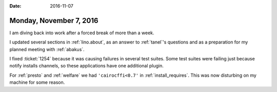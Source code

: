 :date: 2016-11-07

========================
Monday, November 7, 2016
========================

I am diving back into work after a forced break of more than a week.

I updated several sections in :ref:`lino.about`, as an answer to
:ref:`tanel`\ 's questions and as a preparation for my planned meeting
with :ref:`abakus`.

I fixed :ticket:`1254` because it was causing failures in several test
suites. Some test suites were failing just because notify installs
channels, so these applications have one additional plugin.

For :ref:`presto` and :ref:`welfare` we had
``'cairocffi<0.7'`` in :ref:`install_requires`.
This was now disturbing on my machine for some reason.
